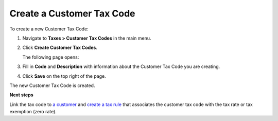 Create a Customer Tax Code
^^^^^^^^^^^^^^^^^^^^^^^^^^

To create a new Customer Tax Code:

#. Navigate to **Taxes > Customer Tax Codes** in the main menu.

#. Click **Create Customer Tax Codes**.

   The following page opens:

   .. image:: /user_guide/img/taxes/customer_tax_codes/CreateAccountTaxCodeAccountTaxCodesTaxes.png
      :class: with-border

#. Fill in **Code** and **Description** with information about the Customer Tax Code you are creating.

#. Click **Save** on the top right of the page.

The new Customer Tax Code is created.

.. stop

**Next steps**

Link the tax code to `a customer <../link-a-tax-code-to-a-customer>`_ and `create a tax rule <../tax-rules/create>`_ that associates the customer tax code with the tax rate or tax exemption (zero rate).
